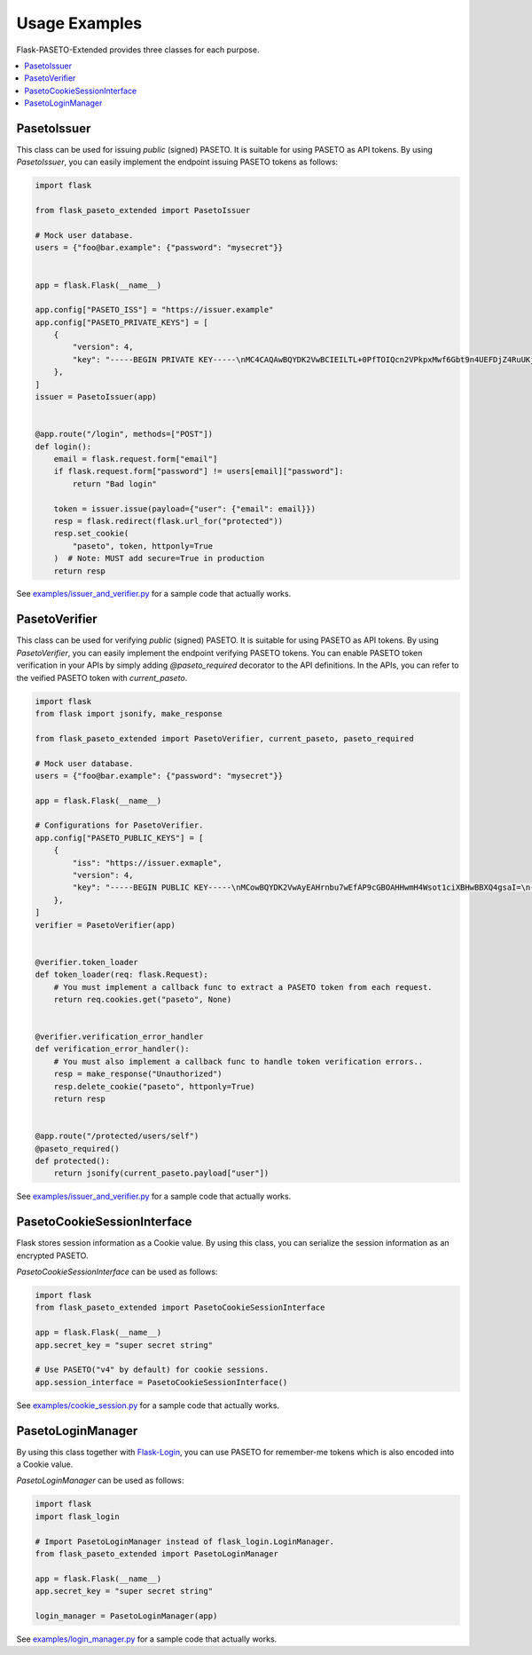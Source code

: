 Usage Examples
==============

Flask-PASETO-Extended provides three classes for each purpose.

.. contents::
   :local:

PasetoIssuer
------------

This class can be used for issuing `public` (signed) PASETO. It is suitable for using PASETO as API tokens. By using `PasetoIssuer`, you can easily implement the endpoint issuing PASETO tokens as follows:

.. code-block:: python

    import flask

    from flask_paseto_extended import PasetoIssuer

    # Mock user database.
    users = {"foo@bar.example": {"password": "mysecret"}}


    app = flask.Flask(__name__)

    app.config["PASETO_ISS"] = "https://issuer.example"
    app.config["PASETO_PRIVATE_KEYS"] = [
        {
            "version": 4,
            "key": "-----BEGIN PRIVATE KEY-----\nMC4CAQAwBQYDK2VwBCIEILTL+0PfTOIQcn2VPkpxMwf6Gbt9n4UEFDjZ4RuUKjd0\n-----END PRIVATE KEY-----",
        },
    ]
    issuer = PasetoIssuer(app)


    @app.route("/login", methods=["POST"])
    def login():
        email = flask.request.form["email"]
        if flask.request.form["password"] != users[email]["password"]:
            return "Bad login"

        token = issuer.issue(payload={"user": {"email": email}})
        resp = flask.redirect(flask.url_for("protected"))
        resp.set_cookie(
            "paseto", token, httponly=True
        )  # Note: MUST add secure=True in production
        return resp

See `examples/issuer_and_verifier.py`_ for a sample code that actually works.

PasetoVerifier
--------------

This class can be used for verifying `public` (signed) PASETO. It is suitable for using PASETO as API tokens. By using `PasetoVerifier`, you can easily implement the endpoint verifying PASETO tokens. You can enable PASETO token verification in your APIs by simply adding `@paseto_required` decorator to the API definitions. In the APIs, you can refer to the veified PASETO token with `current_paseto`.

.. code-block:: python

    import flask
    from flask import jsonify, make_response

    from flask_paseto_extended import PasetoVerifier, current_paseto, paseto_required

    # Mock user database.
    users = {"foo@bar.example": {"password": "mysecret"}}

    app = flask.Flask(__name__)

    # Configurations for PasetoVerifier.
    app.config["PASETO_PUBLIC_KEYS"] = [
        {
            "iss": "https://issuer.exmaple",
            "version": 4,
            "key": "-----BEGIN PUBLIC KEY-----\nMCowBQYDK2VwAyEAHrnbu7wEfAP9cGBOAHHwmH4Wsot1ciXBHwBBXQ4gsaI=\n-----END PUBLIC KEY-----",
        },
    ]
    verifier = PasetoVerifier(app)


    @verifier.token_loader
    def token_loader(req: flask.Request):
        # You must implement a callback func to extract a PASETO token from each request.
        return req.cookies.get("paseto", None)


    @verifier.verification_error_handler
    def verification_error_handler():
        # You must also implement a callback func to handle token verification errors..
        resp = make_response("Unauthorized")
        resp.delete_cookie("paseto", httponly=True)
        return resp


    @app.route("/protected/users/self")
    @paseto_required()
    def protected():
        return jsonify(current_paseto.payload["user"])

See `examples/issuer_and_verifier.py`_ for a sample code that actually works.

PasetoCookieSessionInterface
----------------------------

Flask stores session information as a Cookie value.
By using this class, you can serialize the session information as an encrypted PASETO.

`PasetoCookieSessionInterface` can be used as follows:

.. code-block:: python

    import flask
    from flask_paseto_extended import PasetoCookieSessionInterface

    app = flask.Flask(__name__)
    app.secret_key = "super secret string"

    # Use PASETO("v4" by default) for cookie sessions.
    app.session_interface = PasetoCookieSessionInterface()


See `examples/cookie_session.py`_ for a sample code that actually works.

PasetoLoginManager
------------------

By using this class together with `Flask-Login`_, you can use PASETO for remember-me tokens
which is also encoded into a Cookie value.

`PasetoLoginManager` can be used as follows:

.. code-block:: python

    import flask
    import flask_login

    # Import PasetoLoginManager instead of flask_login.LoginManager.
    from flask_paseto_extended import PasetoLoginManager

    app = flask.Flask(__name__)
    app.secret_key = "super secret string"

    login_manager = PasetoLoginManager(app)

See `examples/login_manager.py`_ for a sample code that actually works.

.. _`examples/issuer_and_verifier.py`: https://github.com/dajiaji/flask-paseto-extended/blob/main/examples/issuer_and_verifier.py
.. _`examples/cookie_session.py`: https://github.com/dajiaji/flask-paseto-extended/blob/main/examples/cookie_session.py
.. _`examples/login_manager.py`: https://github.com/dajiaji/flask-paseto-extended/blob/main/examples/login_manager.py
.. _`Flask-Login`: https://github.com/maxcountryman/flask-login

